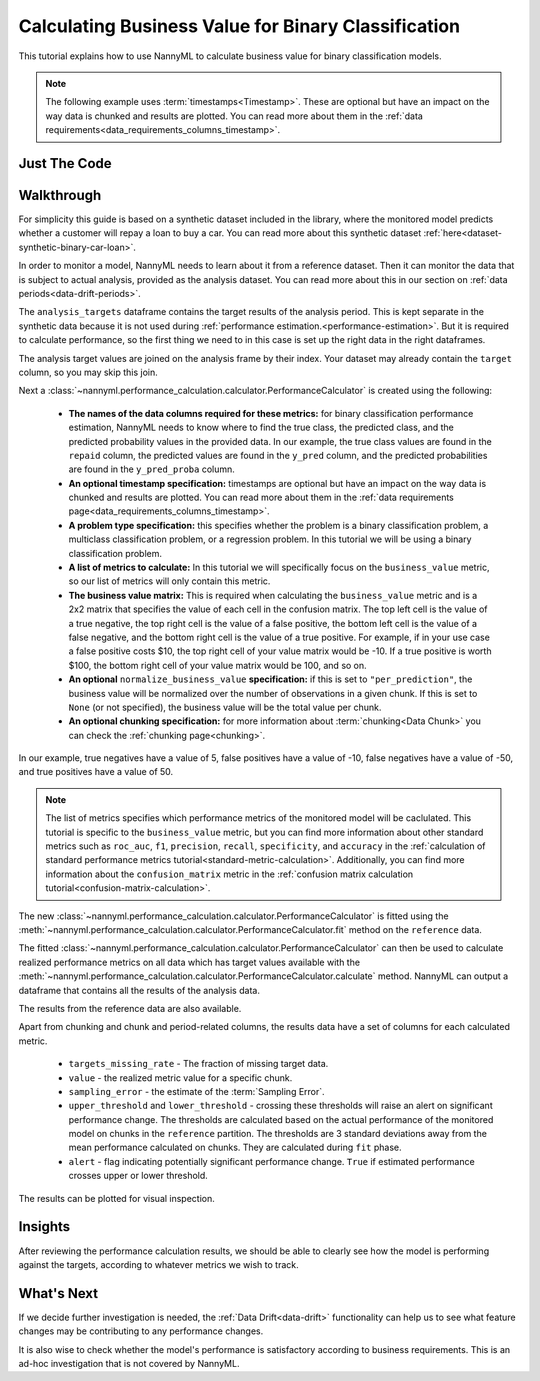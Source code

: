 .. _business-value-calculation:

========================================================================================
Calculating Business Value for Binary Classification
========================================================================================
This tutorial explains how to use NannyML to calculate business value for binary classification
models. 

.. note::
    The following example uses :term:`timestamps<Timestamp>`.
    These are optional but have an impact on the way data is chunked and results are plotted.
    You can read more about them in the :ref:`data requirements<data_requirements_columns_timestamp>`.

.. _business-value-calculation-binary-just-the-code:

Just The Code
----------------

.. nbimport::
    :path: ./example_notebooks/Tutorial - Calculating Business Value - Binary Classification.ipynb
    :cells: 1 3 4 5 7 9


Walkthrough
--------------

For simplicity this guide is based on a synthetic dataset included in the library, where the monitored model
predicts whether a customer will repay a loan to buy a car.
You can read more about this synthetic dataset :ref:`here<dataset-synthetic-binary-car-loan>`.

In order to monitor a model, NannyML needs to learn about it from a reference dataset. Then it can monitor the data that is subject to actual analysis, provided as the analysis dataset.
You can read more about this in our section on :ref:`data periods<data-drift-periods>`.

The ``analysis_targets`` dataframe contains the target results of the analysis period. This is kept separate in the synthetic data because it is
not used during :ref:`performance estimation.<performance-estimation>`. But it is required to calculate performance, so the first thing we need to in this case is set up the right data in the right dataframes.

The analysis target values are joined on the analysis frame by their index. Your dataset may already contain the ``target`` column, so you may skip this join.

.. nbimport::
    :path: ./example_notebooks/Tutorial - Calculating Business Value - Binary Classification.ipynb
    :cells: 1

.. nbtable::
    :path: ./example_notebooks/Tutorial - Calculating Business Value - Binary Classification.ipynb
    :cell: 2

Next a :class:`~nannyml.performance_calculation.calculator.PerformanceCalculator` is created using
the following:

    * **The names of the data columns required for these metrics:** for binary classification performance estimation,
      NannyML needs to know where to find the true class, the predicted class, and the predicted probability values 
      in the provided data. In our example, the true class values are found
      in the ``repaid`` column, the predicted values are found in the ``y_pred`` column, and the predicted probabilities
      are found in the ``y_pred_proba`` column.
    * **An optional timestamp specification:** timestamps are optional but have an impact on the way data is chunked
      and results are plotted. You can read more about them in the :ref:`data requirements page<data_requirements_columns_timestamp>`.
    * **A problem type specification:** this specifies whether the problem is a binary classification problem, a
      multiclass classification problem, or a regression problem. In this tutorial we will be using a binary classification problem.
    * **A list of metrics to calculate:** In this tutorial
      we will specifically focus on the ``business_value``
      metric, so our list of metrics will only contain this metric.
    * **The business value matrix:** This is required when calculating the ``business_value`` metric and is a 2x2
      matrix that specifies the value of each cell in the confusion
      matrix. The top left cell is the value of a true negative, the top right cell is the value of a false positive,
      the bottom left cell is the value of a false negative, and the bottom right cell is the value of a true positive.
      For example, if in your use case a false positive costs $10, the top right cell of your value matrix would be -10.
      If a true positive is worth $100, the bottom right cell of your value matrix would be 100, and so on.
    * **An optional** ``normalize_business_value`` **specification:** if this is set to ``"per_prediction"``, the business value
      will be normalized over the number of observations in a given chunk. If this is set to ``None`` (or not specified),
      the business value will be the total value per chunk.
    * **An optional chunking specification:** for more information about :term:`chunking<Data Chunk>`
      you can check the :ref:`chunking page<chunking>`.

.. nbimport::
    :path: ./example_notebooks/Tutorial - Calculating Business Value - Binary Classification.ipynb
    :cells: 3

In our example, true negatives have a value of 5,
false positives have a value of -10, false negatives have a value of -50,
and true positives have a value of 50.

.. note::
  The list of metrics specifies which performance metrics of the monitored model will be caclulated.
  This tutorial is specific to the ``business_value`` metric, but you can find more information about
  other standard metrics such as ``roc_auc``, ``f1``, ``precision``, ``recall``, ``specificity``,
  and ``accuracy`` in the
  :ref:`calculation of standard performance metrics tutorial<standard-metric-calculation>`. Additionally,
  you can find more information about the ``confusion_matrix`` metric in the
  :ref:`confusion matrix calculation tutorial<confusion-matrix-calculation>`.

The new :class:`~nannyml.performance_calculation.calculator.PerformanceCalculator` is fitted using the
:meth:`~nannyml.performance_calculation.calculator.PerformanceCalculator.fit` method on the ``reference`` data.

.. nbimport::
    :path: ./example_notebooks/Tutorial - Calculating Business Value - Binary Classification.ipynb
    :cells: 4

The fitted :class:`~nannyml.performance_calculation.calculator.PerformanceCalculator` can then be used to calculate
realized performance metrics on all data which has target values available with the
:meth:`~nannyml.performance_calculation.calculator.PerformanceCalculator.calculate` method.
NannyML can output a dataframe that contains all the results of the analysis data.

.. nbimport::
    :path: ./example_notebooks/Tutorial - Calculating Business Value - Binary Classification.ipynb
    :cells: 5

.. nbtable::
    :path: ./example_notebooks/Tutorial - Calculating Business Value - Binary Classification.ipynb
    :cell: 6

The results from the reference data are also available.

.. nbimport::
    :path: ./example_notebooks/Tutorial - Calculating Business Value - Binary Classification.ipynb
    :cells: 7

.. nbtable::
    :path: ./example_notebooks/Tutorial - Calculating Business Value - Binary Classification.ipynb
    :cell: 8

Apart from chunking and chunk and period-related columns, the results data have a set of columns for each
calculated metric.

 - ``targets_missing_rate`` - The fraction of missing target data.
 - ``value`` - the realized metric value for a specific chunk.
 - ``sampling_error`` - the estimate of the :term:`Sampling Error`.
 - ``upper_threshold`` and ``lower_threshold`` - crossing these thresholds will raise an alert on significant
   performance change. The thresholds are calculated based on the actual performance of the monitored model on chunks in
   the ``reference`` partition. The thresholds are 3 standard deviations away from the mean performance calculated on
   chunks.
   They are calculated during ``fit`` phase.
 - ``alert`` - flag indicating potentially significant performance change. ``True`` if estimated performance crosses
   upper or lower threshold.

The results can be plotted for visual inspection.

.. nbimport::
    :path: ./example_notebooks/Tutorial - Calculating Business Value - Binary Classification.ipynb
    :cells: 9

.. image:: /_static/tutorials/performance_calculation/binary/tutorial-business-value-calculation-binary-car-loan-analysis.svg


Insights
--------

After reviewing the performance calculation results, we should be able to clearly see how the model is performing against
the targets, according to whatever metrics we wish to track.


What's Next
-----------

If we decide further investigation is needed, the :ref:`Data Drift<data-drift>` functionality can help us to see
what feature changes may be contributing to any performance changes.

It is also wise to check whether the model's performance is satisfactory
according to business requirements. This is an ad-hoc investigation that is not covered by NannyML.
